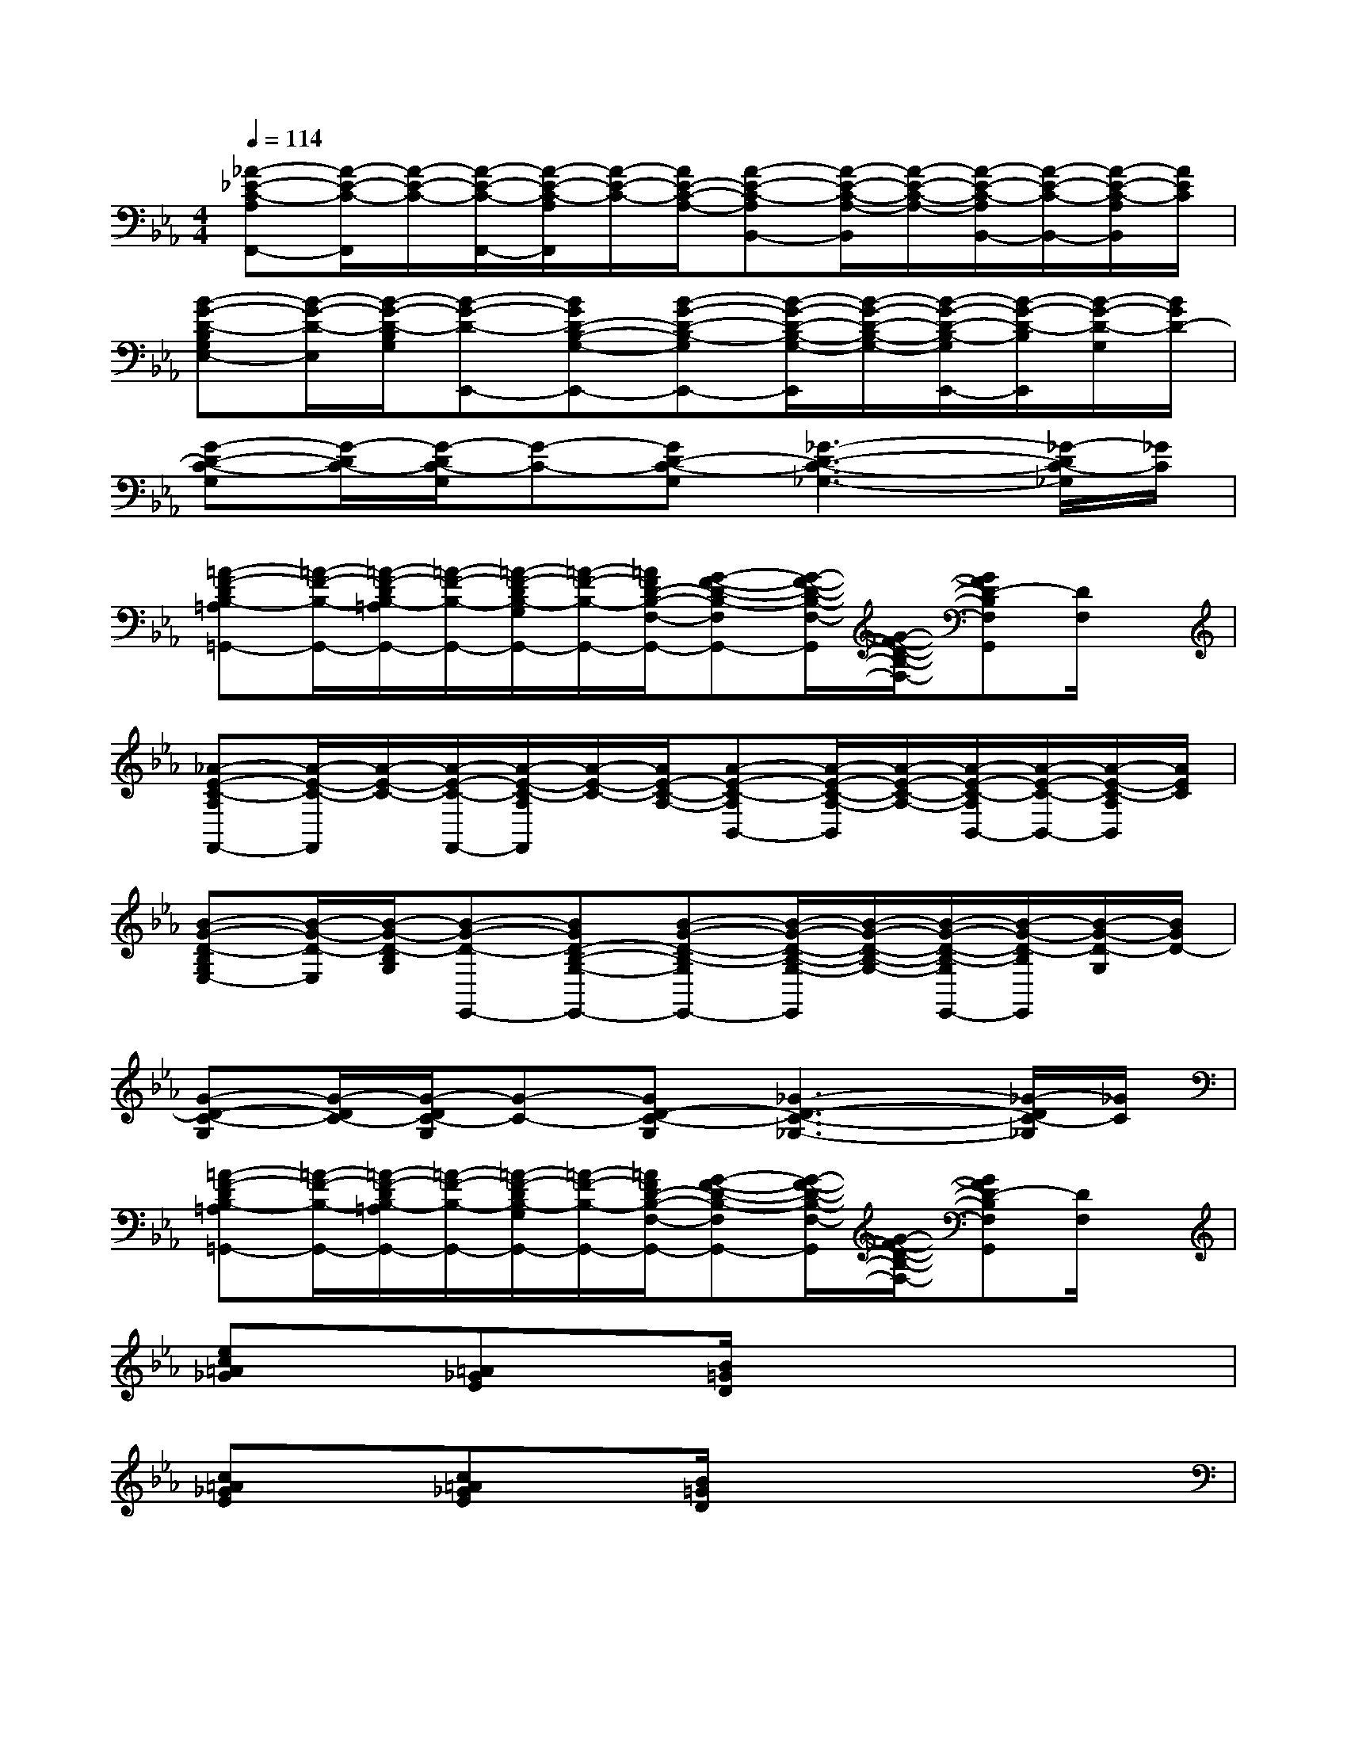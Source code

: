 X:1
T:
M:4/4
L:1/8
Q:1/4=114
K:Eb%3flats
V:1
[_A-_E-C-A,F,,-][A/2-E/2-C/2-F,,/2][A/2-E/2-C/2-][A/2-E/2-C/2-F,,/2-][A/2-E/2-C/2-A,/2F,,/2][A/2-E/2-C/2-][A/2E/2-C/2-A,/2-][A-E-C-A,B,,-][A/2-E/2-C/2-A,/2-B,,/2][A/2-E/2-C/2-A,/2-][A/2-E/2-C/2-A,/2B,,/2-][A/2-E/2-C/2-B,,/2-][A/2-E/2-C/2-A,/2B,,/2][A/2E/2C/2]|
[B-G-D-B,G,E,-][B/2-G/2-D/2-E,/2][B/2-G/2-D/2-B,/2G,/2][B-G-D-E,,-][BGD-B,-G,-E,,-][B-G-D-B,-G,E,,-][B/2-G/2-D/2-B,/2-G,/2-E,,/2][B/2-G/2-D/2-B,/2-G,/2-][B/2-G/2-D/2-B,/2-G,/2E,,/2-][B/2-G/2-D/2-B,/2E,,/2][B/2-G/2-D/2-G,/2][B/2G/2D/2-]|
[G-D-C-G,][G/2-D/2C/2-][G/2-D/2C/2-G,/2][G-C-][GD-C-G,][_G3-D3-C3-_G,3-][_G/2-D/2C/2-_G,/2][_G/2C/2]|
[=A-F-DB,-=A,=G,,-][=A/2-F/2-B,/2-G,,/2-][=A/2-F/2-D/2B,/2-=A,/2G,,/2-][=A/2-F/2-B,/2-G,,/2-][=A/2-F/2-D/2B,/2-G,/2G,,/2-][=A/2-F/2-B,/2-G,,/2-][=A/2F/2D/2-B,/2-F,/2-G,,/2-][G-F-D-B,-F,G,,-][G/2-F/2-D/2-B,/2-F,/2-G,,/2][G/2-F/2-D/2-B,/2-F,/2-][GFD-B,F,G,,][D/2F,/2]x/2|
[_A-E-C-A,F,,-][A/2-E/2-C/2-F,,/2][A/2-E/2-C/2-][A/2-E/2-C/2-F,,/2-][A/2-E/2-C/2-A,/2F,,/2][A/2-E/2-C/2-][A/2E/2-C/2-A,/2-][A-E-C-A,B,,-][A/2-E/2-C/2-A,/2-B,,/2][A/2-E/2-C/2-A,/2-][A/2-E/2-C/2-A,/2B,,/2-][A/2-E/2-C/2-B,,/2-][A/2-E/2-C/2-A,/2B,,/2][A/2E/2C/2]|
[B-G-D-B,G,E,-][B/2-G/2-D/2-E,/2][B/2-G/2-D/2-B,/2G,/2][B-G-D-E,,-][BGD-B,-G,-E,,-][B-G-D-B,-G,E,,-][B/2-G/2-D/2-B,/2-G,/2-E,,/2][B/2-G/2-D/2-B,/2-G,/2-][B/2-G/2-D/2-B,/2-G,/2E,,/2-][B/2-G/2-D/2-B,/2E,,/2][B/2-G/2-D/2-G,/2][B/2G/2D/2-]|
[G-D-C-G,][G/2-D/2C/2-][G/2-D/2C/2-G,/2][G-C-][GD-C-G,][_G3-D3-C3-_G,3-][_G/2-D/2C/2-_G,/2][_G/2C/2]|
[=A-F-DB,-=A,=G,,-][=A/2-F/2-B,/2-G,,/2-][=A/2-F/2-D/2B,/2-=A,/2G,,/2-][=A/2-F/2-B,/2-G,,/2-][=A/2-F/2-D/2B,/2-G,/2G,,/2-][=A/2-F/2-B,/2-G,,/2-][=A/2F/2D/2-B,/2-F,/2-G,,/2-][G-F-D-B,-F,G,,-][G/2-F/2-D/2-B,/2-F,/2-G,,/2][G/2-F/2-D/2-B,/2-F,/2-][GFD-B,F,G,,][D/2F,/2]x/2|
[ec=A_G]x/2[=A_GE]x/2[B/2=G/2D/2]x4x/2|
[c=A_GE]x/2[c=A_GE]x/2[B/2=G/2D/2]x4x/2|
[G3-E3-B,3-C,3-][G/2-E/2B,/2C,/2]G/2[=A3-_G3-C3-D,3-][=A/2_G/2C/2D,/2]x/2|
[B3/2=G3/2D3/2G,3/2]x/2[=A3/2_G3/2D3/2_G,3/2]x/2[_A/2F/2D/2F,/2]x3x/2|
[ecAF]x2e'/2-[e'/2-c'/2-][e'/2-c'/2-a/2-][e'/2c'/2a/2f/2-]f/2x2x/2|
[f6-d6-B6-=G6-][fdBG]x|
[e6-c6-A6-F6-][e3/2c3/2A3/2F3/2]x/2|
[f4d4B4G4]x[fdBG-]G/2[=e/2c/2B/2G/2]x